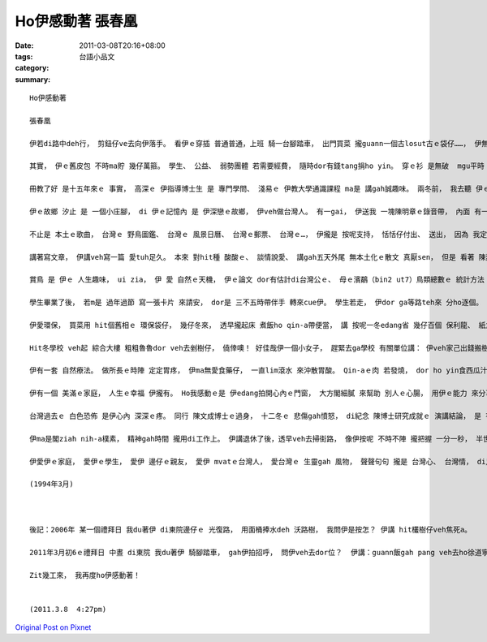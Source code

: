 Ho伊感動著 張春凰
########################

:date: 2011-03-08T20:16+08:00
:tags: 
:category: 台語小品文
:summary: 


:: 

  Ho伊感動著

  張春凰

  伊若di路中deh行， 剪鈕仔ve去向伊落手。 看伊ｅ穿插 普通普通，上班 騎一台腳踏車， 出門買菜 攏guann一個古losut古ｅ袋仔……， 伊無看頭。

  其實， 伊ｅ舊皮包 不時ma貯 幾仔萬箍。 學生、 公益、 弱勢團體 若需要經費， 隨時dor有錢tang捐ho yin。 穿ｅ衫 是無破  mgu平時 hit幾軀(su1)粗粗素素 換來換去， 表面看起來 一點仔ma無 女老師ｅ派頭， 平時攏專心做kangkue無閒tang妝、 ma無愛美。 有啊！ 衫有兩軀上好ｅ， 是特別 去裁縫店 定做ｅ， 一套寒人、 一套熱人 tang好穿去 國內外 開國際學術會議。

  冊教了好 是十五年來ｅ 事實， 高深ｅ 伊指導博士生 是 專門學問、 淺易ｅ 伊教大學通識課程 ma是 講gah誠趣味。 兩冬前， 我去聽 伊ｅ統計理論， 有一遍 伊di課堂 順續講小學ｅ時陣， 有一個同學 逐日ｅ下早仔時， 上課攏duh龜， 老師若ga罵 伊dor目屎nihnih流 一句話攏無講。 Zit個先生 發現其中 必有緣故， 自動ga伊問， 才知影qin-a人 逐下早仔 四、五點 天閣霧霧 別人dor猶deh睏， 人伊dor起床 款蕃薯菜veh飼豬……， 然後 卡閣褪赤腳 拚去學校上課， 乖學生 實在值得 人感心， 老師一時dor cua全班去yin兜參觀 按怎 剪豬菜、 sa豬食料、 飼豬…。 往事 是 伊ｅ故鄉， 故鄉 是 伊ｅ根。

  伊ｅ故鄉 汐止 是 一個小庄腳， di 伊ｅ記憶內 是 伊深戀ｅ故鄉， 伊veh做台灣人。 有一gai， 伊送我 一塊陳明章ｅ錄音帶， 內面 有一條 汐止鎮鎮歌， 伊dor足歡喜唱 頭仔兩句 ho我聽 “汐止本名 是 水返腳 先民開拓 閣入山林”， “水轉腳 意思是 潮水到hia擋diau ｅ 閣返頭 流倒轉去 入大海，我di hia大漢ｅ， ma是 純樸ｅ草地， 我定定想起著 做qin-aｅ時代， hit個平凡 有人情ｅ所在……， 來！ 仝款ｅ歌曲 我買三十塊， 一塊ho 恁”； “三十卷！？”；“無啥， 阿dor我 看伊ｅ某 徛di邊仔 hia， 大腹肚 大身大命。”

  不止是 本土ｅ歌曲， 台灣ｅ 野鳥圖鑑、 台灣ｅ 風景日曆、 台灣ｅ郵票、 台灣ｅ…， 伊攏是 按呢支持， 恬恬仔付出、 送出， 因為 我定定ma攏會 有一份。

  講著寫文章， 伊講veh寫一篇 愛tuh足久。 本來 對hit種 酸酸ｅ、 談情說愛、 講gah五天外尾 無本土化ｅ散文 真厭sen， 但是 看著 陳烈ｅ散文，伊dor改變 原來ｅ看法， 顛倒 深深受感動， 趕緊買來 ho學生 作獎品。

  賞鳥 是 伊ｅ 人生趣味， ui zia， 伊 愛 自然ｅ天機， 伊ｅ論文 dor有估計di台灣公ｅ、 母ｅ濱鷸（bin2 ut7）鳥類總數ｅ 統計方法 發表di學術期刊裡， ho法國學者 讀著， veh邀請伊 去發表 研究成果。 但是 ho台灣人 認識 比ho外國人 知影 對伊來講 閣卡有意義， 所以 是m是 veh去法國 並無非常重要。

  學生畢業了後， 若m是 過年過節 寫一張卡片 來請安， dor是 三不五時帶伴手 轉來cue伊。 學生若走， 伊dor ga等路teh來 分ho逐個。 點心 是學生yin hiaｅ土產， yin 有ｅ是 當年 ho伊關愛過、 有ｅ是 ho伊保護過， 新ｅ來、 舊ｅ去， 來來去去， 做老師ｅ 總是vedang記hiah nih-a濟ｅ學生，mgu學生 攏ga老師ｅ 溫情gah愛心 記一世人。 人講 一日為師 終生為父，師生ｅ感情 往往是 人生ｅ 安慰gah鼓勵ｅ 泉源， 是 伊ga少年人ｅ福田 種一粒種籽。 寫到zia， ho我想起 有一遍 伊鼓勵我 閣去讀博士ｅ代誌， 我ga應講 若veh閣進修 當然需要 準備一筆錢， 伊趕緊 當祕書小姐面前 ga我講：“若是ganna錢ｅ問題niania， 我借你dor好。” 然後閣足客氣講：“錢 我有夠借你， 阮趁錢 大部份 攏無買別物， 趁ｅ錢攏有cun落來， 免掛意。” 我leh想， 伊趁ｅ錢 若去買股票、 買幾棟庴……， 若小計畫一下， 投資淡薄仔，zitma伊ma是一個好額人。 伊ｅ心 根本是kng di研究裡， 有一遍 我du好deh看 薪水按算公告， 伊行過 我ｅ面前， 我對嘴問伊 公務員薪水ｅ 加級 按怎算， 伊講mvat去注意過， m知影。 伊ｅ 脾氣、 性情 是 直來直去， 快言快語， 明顯表現出 科學家 追求 真、善、美ｅ 境界ham氣質： 專心做 研究栽培學生， 實際去 做研究， 錢項ｅ代誌 無重要。

  伊愛環保， 買菜用 hit個舊相ｅ 環保袋仔， 幾仔冬來， 透早攏起床 煮飯ho qin-a帶便當， 講 按呢一冬edang省 幾仔百個 保利龍、 紙盒仔、 竹箸。印過一面ｅ紙 後壁面 ho學生 做考卷寫答案， 按呢 樹仔edang減剉寡。 無必要ｅ時 mtang開電火、 冷氣， 愛節省能源、 愛點點滴滴做， dor會 積小成多， 若無， 發電廠dor閣跳機l o！

  Hit冬學校 veh起 綜合大樓 粗粗魯魯dor veh去剉樹仔， 僥倖噢！ 好佳哉伊一個小女子， 趕緊去ga學校 有關單位講： 伊veh家己出錢搬樹仔， 徙去別位栽。 學校一時 精神起來， 自動ga zit十外欉大榕樹 搬厝， 一冬後 zit群樹林 已經 茂然成影 發gah旺旺旺， 然後 學校dor發函 ho各單位 來感謝gah呵咾 同事移樹ｅ 勞力ham眼光。 有一gai， 我行過hia， 看著學校ｅ 一草一木， 想起伊 di zia讀冊、 教冊， 伊ｅ心 是 gah學校 黏結作伙ｅ。 伊ｅ青春di zia行過、 伊ｅ中年 奉獻di zia……， 心肝內ｅ感動 親像 一陣和風吹過 軟軟ｅ草仔枝， 一陣春雨 滋潤著 青青ｅ樹葉波， 和風gah春雨 是 伊ｅ真情、 是 伊慈愛ｅ 老母心。

  伊有一套 自然療法。 做所長ｅ時陣 定定胃疼， 伊ma無愛食藥仔， 一直lim滾水 來沖散胃酸。 Qin-aｅ肉 若發燒， dor ho yin食西瓜汁、 lim汽水。透早去運動埕 走五lin， 去八樓辦公室 無坐電梯， 用腳爬樓梯。 教囝ｅ觀點是due殘障女英雄、女作家 劉俠ｅ媽媽 堅持ｅ信念：“上好ｅ照顧 是免去 照顧伊！”

  伊有一個 美滿ｅ家庭， 人生ｅ幸福 伊攏有。 Ho我感動ｅ是 伊edang拍開心內ｅ門窗， 大方閣細膩 來幫助 別人ｅ心腸， 用伊ｅ能力 來分享ho別人、 來關懷別人， 假若是 天庭ｅ仙女 自願下凡來 照顧眾生， 態度 是 ziah nih-a自然、 誠懇。

  台灣過去ｅ 白色恐佈 是伊心內 深深ｅ疼。 同行 陳文成博士ｅ過身， 十二冬ｅ 悲傷gah憤怒， di紀念 陳博士研究成就ｅ 演講結論， 是 芋仔根開蕃薯花ｅ伊 用Horlor話講：“Zit件代誌 咱edang原諒， 但是vedang放ve記得去！”； 是啊！ 陳博士 di伊ｅ心田 種一粒種籽， 台灣民主運動行街頭 yin翁仔某 大部份 攏有份。 伊閣是一個 有理想ｅ 實踐者， 若講起 對本土自主性ｅ 覺醒， 阮ho伊感動著！ 伊di阮ｅ心田 種一粒種籽。

  伊ma是閣ziah nih-a樸素， 精神gah時間 攏用di工作上。 伊講退休了後，透早veh去掃街路， 像伊按呢 不時不陣 攏把握 一分一秒， 半世人 頂人一世人， 伊激起 阮ｅ腳步…， 咱來ia 咱家己 有意義ｅ種籽。

  伊愛伊ｅ家庭， 愛伊ｅ學生， 愛伊 邊仔ｅ親友， 愛伊 mvatｅ台灣人， 愛台灣ｅ 生靈gah 風物， 聲聲句句 攏是 台灣心、 台灣情， di足久ｅ以前 一直到zitma ｅ現在， 一直 堅持閣堅持。 平平攏是 lim台灣水、 食台灣米， 伊攏比一般人 閣卡堅定， 親像 日出日落ziah nih-a平常。 日子一久， 熟sai伊ｅ阮， 心內擋ve diau 來讚歎伊， 自然會喝出 一聲閣一聲 “奇女子！ 奇女子！”

  (1994年3月)



  後記：2006年 某一個禮拜日 我du著伊 di東院邊仔ｅ 光復路， 用面桶捧水deh 沃路樹， 我問伊是按怎？ 伊講 hit欉樹仔veh焦死a。

  2011年3月初6ｅ禮拜日 中晝 di東院 我du著伊 騎腳踏車， gah伊拍招呼， 問伊veh去dor位？  伊講：guann飯gah pang veh去ho徐道寧老師，因為伊老啊行動無方便。 我看著車籃仔 有數包ｅ物件 應該是 一個老人 edang食真濟工ｅ份， 目睭展足大蕊， 反應緊ｅ伊 隨ga我安慰：“ganna禮拜日 niania！”

  Zit幾工來， 我再度ho伊感動著！


  (2011.3.8  4:27pm)



`Original Post on Pixnet <http://daiqi007.pixnet.net/blog/post/34162553>`_